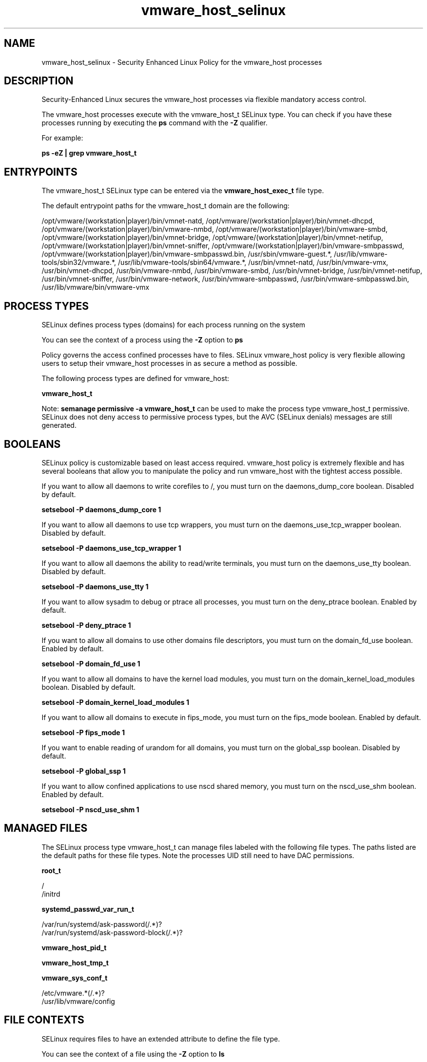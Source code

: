 .TH  "vmware_host_selinux"  "8"  "13-01-16" "vmware_host" "SELinux Policy documentation for vmware_host"
.SH "NAME"
vmware_host_selinux \- Security Enhanced Linux Policy for the vmware_host processes
.SH "DESCRIPTION"

Security-Enhanced Linux secures the vmware_host processes via flexible mandatory access control.

The vmware_host processes execute with the vmware_host_t SELinux type. You can check if you have these processes running by executing the \fBps\fP command with the \fB\-Z\fP qualifier.

For example:

.B ps -eZ | grep vmware_host_t


.SH "ENTRYPOINTS"

The vmware_host_t SELinux type can be entered via the \fBvmware_host_exec_t\fP file type.

The default entrypoint paths for the vmware_host_t domain are the following:

/opt/vmware/(workstation|player)/bin/vmnet-natd, /opt/vmware/(workstation|player)/bin/vmnet-dhcpd, /opt/vmware/(workstation|player)/bin/vmware-nmbd, /opt/vmware/(workstation|player)/bin/vmware-smbd, /opt/vmware/(workstation|player)/bin/vmnet-bridge, /opt/vmware/(workstation|player)/bin/vmnet-netifup, /opt/vmware/(workstation|player)/bin/vmnet-sniffer, /opt/vmware/(workstation|player)/bin/vmware-smbpasswd, /opt/vmware/(workstation|player)/bin/vmware-smbpasswd\.bin, /usr/sbin/vmware-guest.*, /usr/lib/vmware-tools/sbin32/vmware.*, /usr/lib/vmware-tools/sbin64/vmware.*, /usr/bin/vmnet-natd, /usr/bin/vmware-vmx, /usr/bin/vmnet-dhcpd, /usr/bin/vmware-nmbd, /usr/bin/vmware-smbd, /usr/bin/vmnet-bridge, /usr/bin/vmnet-netifup, /usr/bin/vmnet-sniffer, /usr/bin/vmware-network, /usr/bin/vmware-smbpasswd, /usr/bin/vmware-smbpasswd\.bin, /usr/lib/vmware/bin/vmware-vmx
.SH PROCESS TYPES
SELinux defines process types (domains) for each process running on the system
.PP
You can see the context of a process using the \fB\-Z\fP option to \fBps\bP
.PP
Policy governs the access confined processes have to files.
SELinux vmware_host policy is very flexible allowing users to setup their vmware_host processes in as secure a method as possible.
.PP
The following process types are defined for vmware_host:

.EX
.B vmware_host_t
.EE
.PP
Note:
.B semanage permissive -a vmware_host_t
can be used to make the process type vmware_host_t permissive. SELinux does not deny access to permissive process types, but the AVC (SELinux denials) messages are still generated.

.SH BOOLEANS
SELinux policy is customizable based on least access required.  vmware_host policy is extremely flexible and has several booleans that allow you to manipulate the policy and run vmware_host with the tightest access possible.


.PP
If you want to allow all daemons to write corefiles to /, you must turn on the daemons_dump_core boolean. Disabled by default.

.EX
.B setsebool -P daemons_dump_core 1

.EE

.PP
If you want to allow all daemons to use tcp wrappers, you must turn on the daemons_use_tcp_wrapper boolean. Disabled by default.

.EX
.B setsebool -P daemons_use_tcp_wrapper 1

.EE

.PP
If you want to allow all daemons the ability to read/write terminals, you must turn on the daemons_use_tty boolean. Disabled by default.

.EX
.B setsebool -P daemons_use_tty 1

.EE

.PP
If you want to allow sysadm to debug or ptrace all processes, you must turn on the deny_ptrace boolean. Enabled by default.

.EX
.B setsebool -P deny_ptrace 1

.EE

.PP
If you want to allow all domains to use other domains file descriptors, you must turn on the domain_fd_use boolean. Enabled by default.

.EX
.B setsebool -P domain_fd_use 1

.EE

.PP
If you want to allow all domains to have the kernel load modules, you must turn on the domain_kernel_load_modules boolean. Disabled by default.

.EX
.B setsebool -P domain_kernel_load_modules 1

.EE

.PP
If you want to allow all domains to execute in fips_mode, you must turn on the fips_mode boolean. Enabled by default.

.EX
.B setsebool -P fips_mode 1

.EE

.PP
If you want to enable reading of urandom for all domains, you must turn on the global_ssp boolean. Disabled by default.

.EX
.B setsebool -P global_ssp 1

.EE

.PP
If you want to allow confined applications to use nscd shared memory, you must turn on the nscd_use_shm boolean. Enabled by default.

.EX
.B setsebool -P nscd_use_shm 1

.EE

.SH "MANAGED FILES"

The SELinux process type vmware_host_t can manage files labeled with the following file types.  The paths listed are the default paths for these file types.  Note the processes UID still need to have DAC permissions.

.br
.B root_t

	/
.br
	/initrd
.br

.br
.B systemd_passwd_var_run_t

	/var/run/systemd/ask-password(/.*)?
.br
	/var/run/systemd/ask-password-block(/.*)?
.br

.br
.B vmware_host_pid_t


.br
.B vmware_host_tmp_t


.br
.B vmware_sys_conf_t

	/etc/vmware.*(/.*)?
.br
	/usr/lib/vmware/config
.br

.SH FILE CONTEXTS
SELinux requires files to have an extended attribute to define the file type.
.PP
You can see the context of a file using the \fB\-Z\fP option to \fBls\bP
.PP
Policy governs the access confined processes have to these files.
SELinux vmware_host policy is very flexible allowing users to setup their vmware_host processes in as secure a method as possible.
.PP

.PP
.B STANDARD FILE CONTEXT

SELinux defines the file context types for the vmware_host, if you wanted to
store files with these types in a diffent paths, you need to execute the semanage command to sepecify alternate labeling and then use restorecon to put the labels on disk.

.B semanage fcontext -a -t vmware_host_exec_t '/srv/vmware_host/content(/.*)?'
.br
.B restorecon -R -v /srv/myvmware_host_content

Note: SELinux often uses regular expressions to specify labels that match multiple files.

.I The following file types are defined for vmware_host:


.EX
.PP
.B vmware_host_exec_t
.EE

- Set files with the vmware_host_exec_t type, if you want to transition an executable to the vmware_host_t domain.

.br
.TP 5
Paths:
/opt/vmware/(workstation|player)/bin/vmnet-natd, /opt/vmware/(workstation|player)/bin/vmnet-dhcpd, /opt/vmware/(workstation|player)/bin/vmware-nmbd, /opt/vmware/(workstation|player)/bin/vmware-smbd, /opt/vmware/(workstation|player)/bin/vmnet-bridge, /opt/vmware/(workstation|player)/bin/vmnet-netifup, /opt/vmware/(workstation|player)/bin/vmnet-sniffer, /opt/vmware/(workstation|player)/bin/vmware-smbpasswd, /opt/vmware/(workstation|player)/bin/vmware-smbpasswd\.bin, /usr/sbin/vmware-guest.*, /usr/lib/vmware-tools/sbin32/vmware.*, /usr/lib/vmware-tools/sbin64/vmware.*, /usr/bin/vmnet-natd, /usr/bin/vmware-vmx, /usr/bin/vmnet-dhcpd, /usr/bin/vmware-nmbd, /usr/bin/vmware-smbd, /usr/bin/vmnet-bridge, /usr/bin/vmnet-netifup, /usr/bin/vmnet-sniffer, /usr/bin/vmware-network, /usr/bin/vmware-smbpasswd, /usr/bin/vmware-smbpasswd\.bin, /usr/lib/vmware/bin/vmware-vmx

.EX
.PP
.B vmware_host_pid_t
.EE

- Set files with the vmware_host_pid_t type, if you want to store the vmware host files under the /run directory.


.EX
.PP
.B vmware_host_tmp_t
.EE

- Set files with the vmware_host_tmp_t type, if you want to store vmware host temporary files in the /tmp directories.


.PP
Note: File context can be temporarily modified with the chcon command.  If you want to permanently change the file context you need to use the
.B semanage fcontext
command.  This will modify the SELinux labeling database.  You will need to use
.B restorecon
to apply the labels.

.SH "COMMANDS"
.B semanage fcontext
can also be used to manipulate default file context mappings.
.PP
.B semanage permissive
can also be used to manipulate whether or not a process type is permissive.
.PP
.B semanage module
can also be used to enable/disable/install/remove policy modules.

.B semanage boolean
can also be used to manipulate the booleans

.PP
.B system-config-selinux
is a GUI tool available to customize SELinux policy settings.

.SH AUTHOR
This manual page was auto-generated using
.B "sepolicy manpage"
by Dan Walsh.

.SH "SEE ALSO"
selinux(8), vmware_host(8), semanage(8), restorecon(8), chcon(1), sepolicy(8)
, setsebool(8), vmware_selinux(8), vmware_selinux(8)